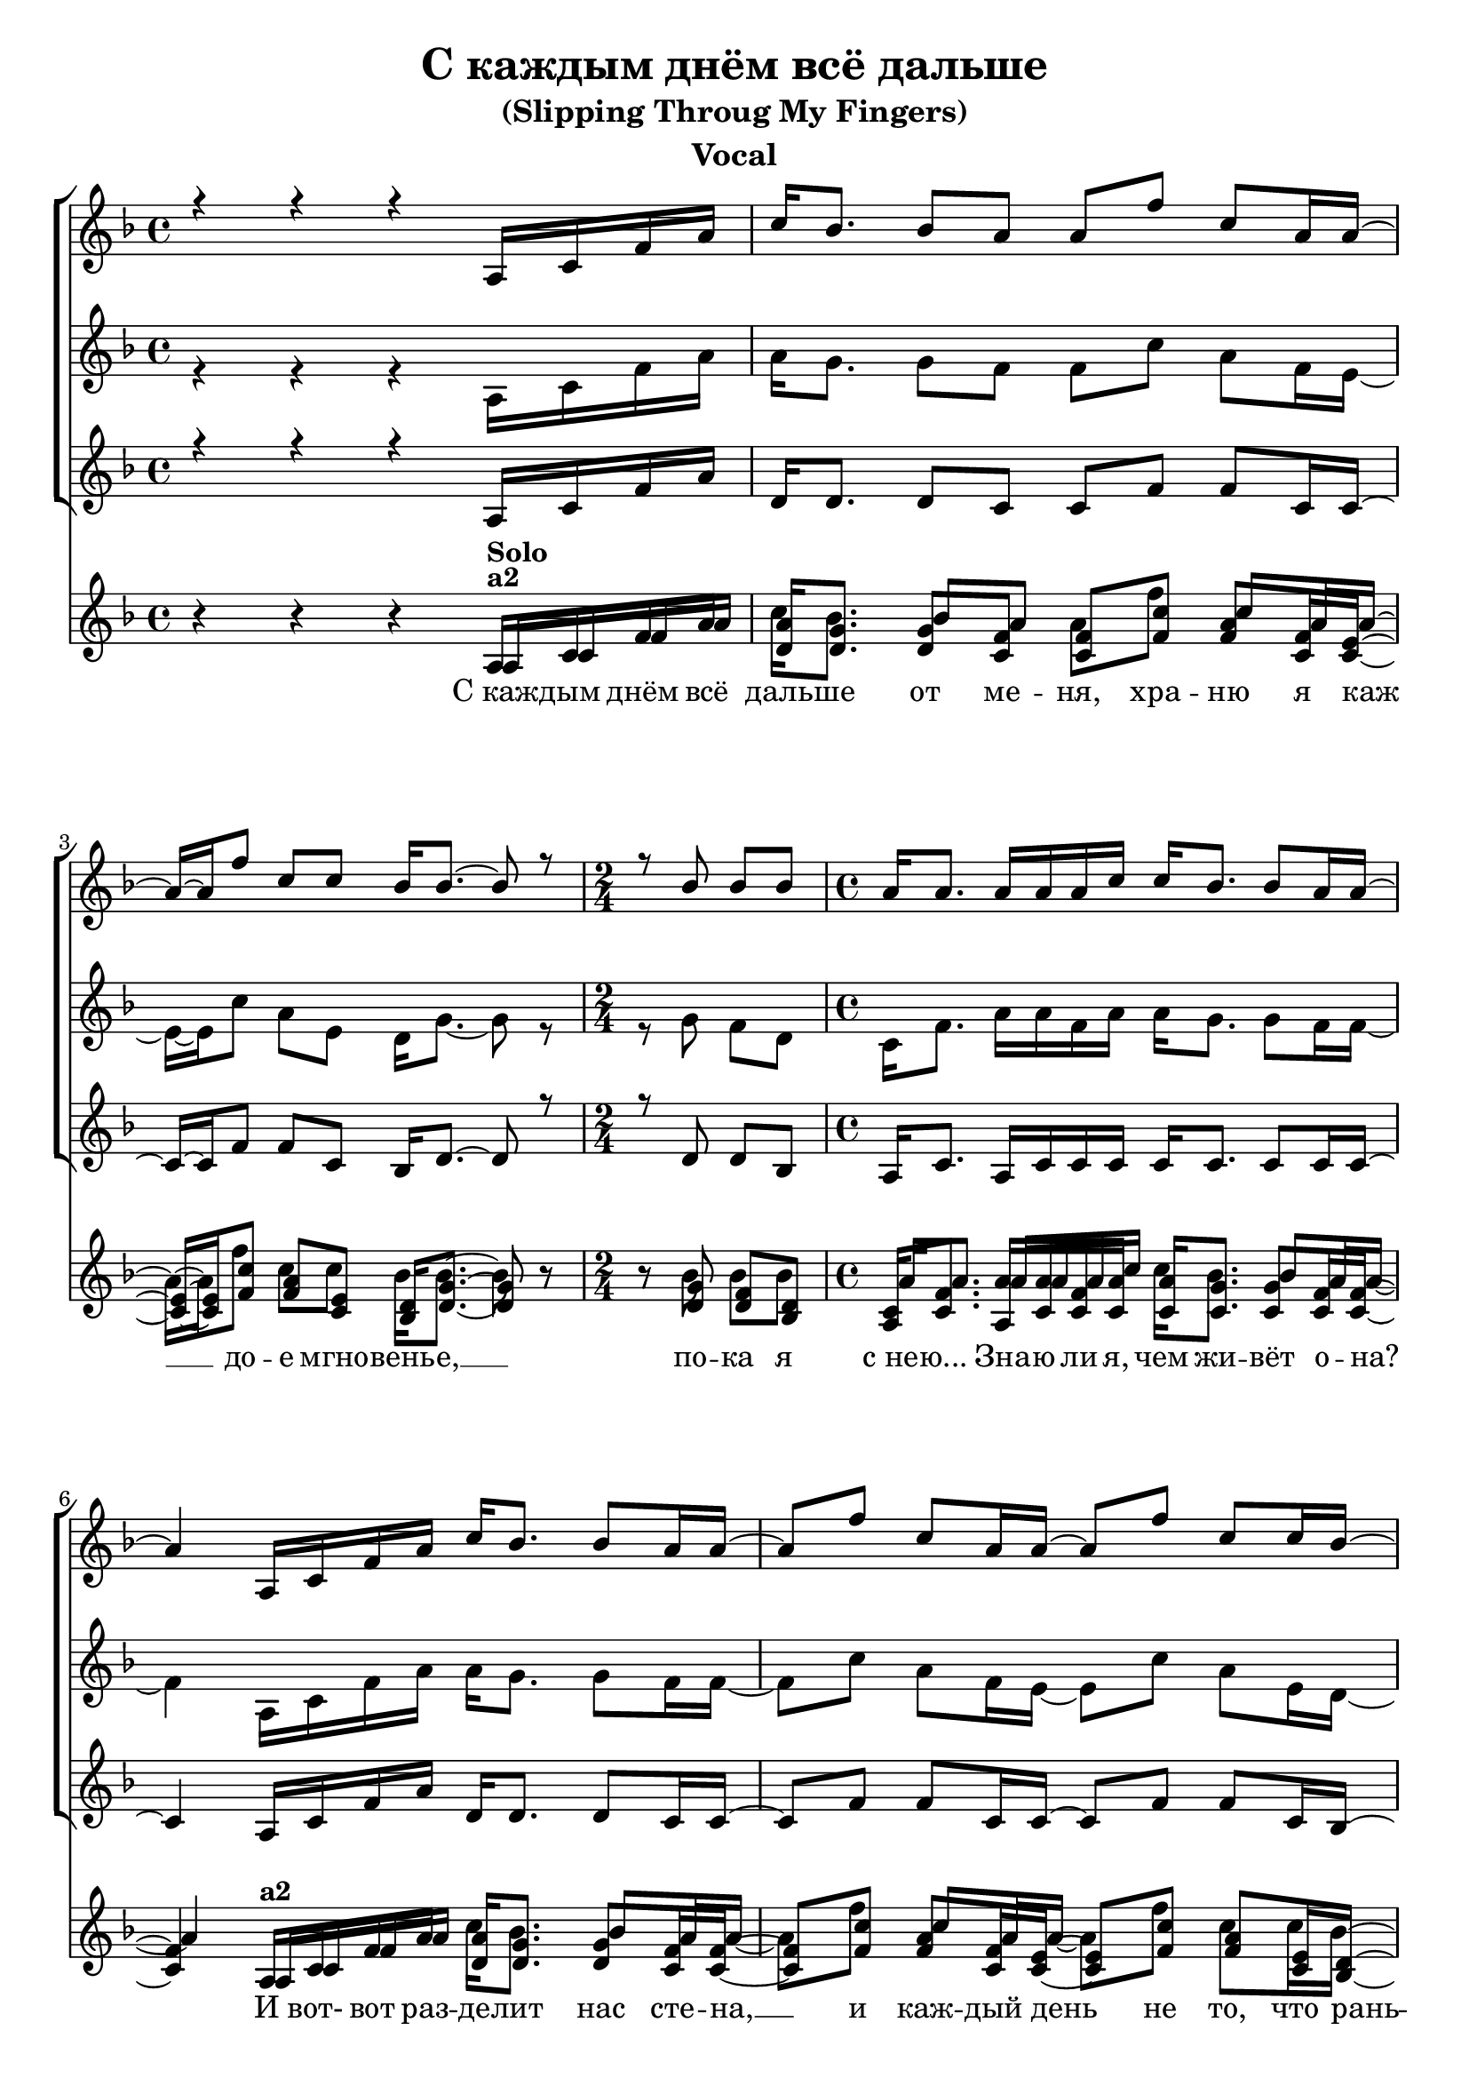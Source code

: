 \version "2.22.2"

\header {
  title = "С каждым днём всё дальше"
  %	composer = "Music by Leo Z and Andrea Sandri"
  subtitle = "(Slipping Throug My Fingers)"
  %  arranger = "arranger"
  instrument = "Vocal"
  %  metre = "metre"
  %  opus = "opus"
  %  piece = "piece"
  %    poet = "Lyrics by Mauro Malavasi"
      texidoc = "All header fields with special meanings."
  copyright = ""
  %   enteredby = "jcn"
  %   source = "urtext"
}

mBreak = { \break }

global = { \time 4/4 \key f \major }

voiceHigh = \relative c' {
  \global
  r4 r r a16 c f a | c16 bes8. bes8 a a f' c a16 a~ |
  a~ a f'8 c c bes16 bes8.~ bes8 r8 | \time 2/4 r8 bes bes bes | \time 4/4 a16 a8. a16 a a c c bes8. bes8 a16 a~ | 
  a4     a,16 c f a c bes8. bes8 a16 a~ | a8 f' c a16 a~ a8 f'8 c c16 bes~ bes16 bes8.~ bes4 r8 bes bes bes | a16 a8. a16 a a c c bes8. bes8 a16 a~ a2 
}

voiceMid = \relative c' {
  \global
  r4 r r a16 c f a | a16 g8. g8 f f c' a f16 e~ |
  e~ e c'8 a e d16   g8.~   g8   r8 |           r8 g8  f   d  |            c16 f8. a16 a f a a g8.    g8  f16 f~ |
  f4     a,16 c f a a g8.   g8   f16 f~ | f8 c' a f16 e~ e8 c'  a e16  d~  d16    g8.~  g4   r8 g   f   d   | c16 f8. a16 a f a a g8.   g8   f16 f~ f2
}

voiceLow = \relative c' {
  \global
  r4 r r a16 c f a | d,16  d8. d8 c c f  f c16 c~ |
  c~ c f8  f c bes16 d8.~   d8   r8 |           r8 d   d   bes |           a16 c8. a16 c c c c c8.    c8  c16 c~ |
  c4     a16 c f a d, d8.   d8   c16 c~ | c8 f  f c16 c~ c8 f   f c16  bes~ bes   d8.~  d4   r8 d   d   bes | a16 c8. a16 c c c c c8.   c8   c16 c~ c2 
}

partOneLyrics = \lyricmode {
  C_каж -- дым днём всё | даль -- ше от ме -- ня, хра -- ню я каж __ до -- е мгно -- вень -- е, __ %|
  по -- ка я | с_не -- ю... Зна -- ю ли я, чем жи -- вёт о -- на? И вот-  вот раз -- де -- лит нас сте -- на, __ 
  и каж -- дый день не то, что рань -- ше, __ О -- на всё стар -- ше, И_с_каж -- дым днём всё даль -- ше от ме -- ня...
}


\score {
  
  <<
    
    \new ChoirStaff <<
      
      %\partCombine
      \new Voice = "high" \relative {
        \voiceOne
        \voiceHigh
      }
      
      %\partCombine
    
      \new Voice = "mid" \relative {
        \voiceTwo
        \voiceMid
      }
%{ %}


      \new Voice = "low" \relative {
        \voiceThree
        \voiceLow
      }
%{ %}
      
%      \new Lyrics \lyricsto "high" { \partOneLyrics }
    
    >>

    \new PianoStaff <<
 
      \partCombine
      %<< \new Voice = "h1" \relative { \voiceHigh } >>
      << \voiceHigh >>
      \partCombine
      << \voiceMid >>
      << \voiceLow >>

    >>
%{ %}
   \new Lyrics \lyricsto "high" { \partOneLyrics }
    
  >>
  \layout {
    indent = 0\in
  }
}